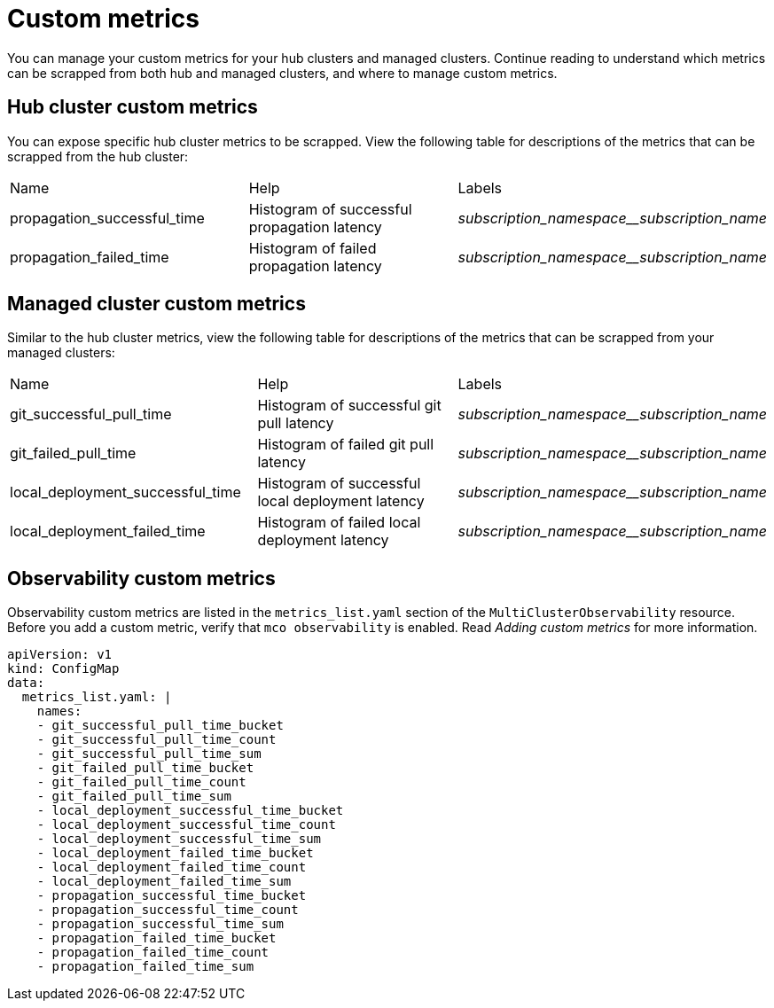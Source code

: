 [#custom-metrics]
= Custom metrics

You can manage your custom metrics for your hub clusters and managed clusters. Continue reading to understand which metrics can be scrapped from both hub and managed clusters, and where to manage custom metrics.

[#custom-metrics-hub]
== Hub cluster custom metrics

You can expose specific hub cluster metrics to be scrapped. View the following table for descriptions of the metrics that can be scrapped from the hub cluster:


|===
|Name |Help |Labels
|propagation_successful_time 
|Histogram of successful propagation
latency 
|_subscription_namespace__subscription_name_
|propagation_failed_time 
|Histogram of failed propagation latency
|_subscription_namespace__subscription_name_
|===

[#custom-metrics-managed]
== Managed cluster custom metrics

Similar to the hub cluster metrics, view the following table for descriptions of the metrics that can be scrapped from your managed clusters:



|===
|Name |Help |Labels
|git_successful_pull_time 
|Histogram of successful git pull latency
|_subscription_namespace__subscription_name_
|git_failed_pull_time |Histogram of failed git pull latency
|_subscription_namespace__subscription_name_
|local_deployment_successful_time 
|Histogram of successful local
deployment latency 
|_subscription_namespace__subscription_name_
|local_deployment_failed_time 
|Histogram of failed local deployment
latency 
|_subscription_namespace__subscription_name_
|===

[#custom-metrics-observability-]
== Observability custom metrics
Observability custom metrics are listed in the `metrics_list.yaml` section of the `MultiClusterObservability` resource. Before you add a custom metric, verify that `mco observability` is enabled. Read _Adding custom metrics_ for more information. 


[source,yaml]
----
apiVersion: v1
kind: ConfigMap
data:
  metrics_list.yaml: |
    names:
    - git_successful_pull_time_bucket
    - git_successful_pull_time_count
    - git_successful_pull_time_sum
    - git_failed_pull_time_bucket
    - git_failed_pull_time_count
    - git_failed_pull_time_sum
    - local_deployment_successful_time_bucket
    - local_deployment_successful_time_count
    - local_deployment_successful_time_sum
    - local_deployment_failed_time_bucket
    - local_deployment_failed_time_count
    - local_deployment_failed_time_sum
    - propagation_successful_time_bucket
    - propagation_successful_time_count
    - propagation_successful_time_sum
    - propagation_failed_time_bucket
    - propagation_failed_time_count
    - propagation_failed_time_sum
----
